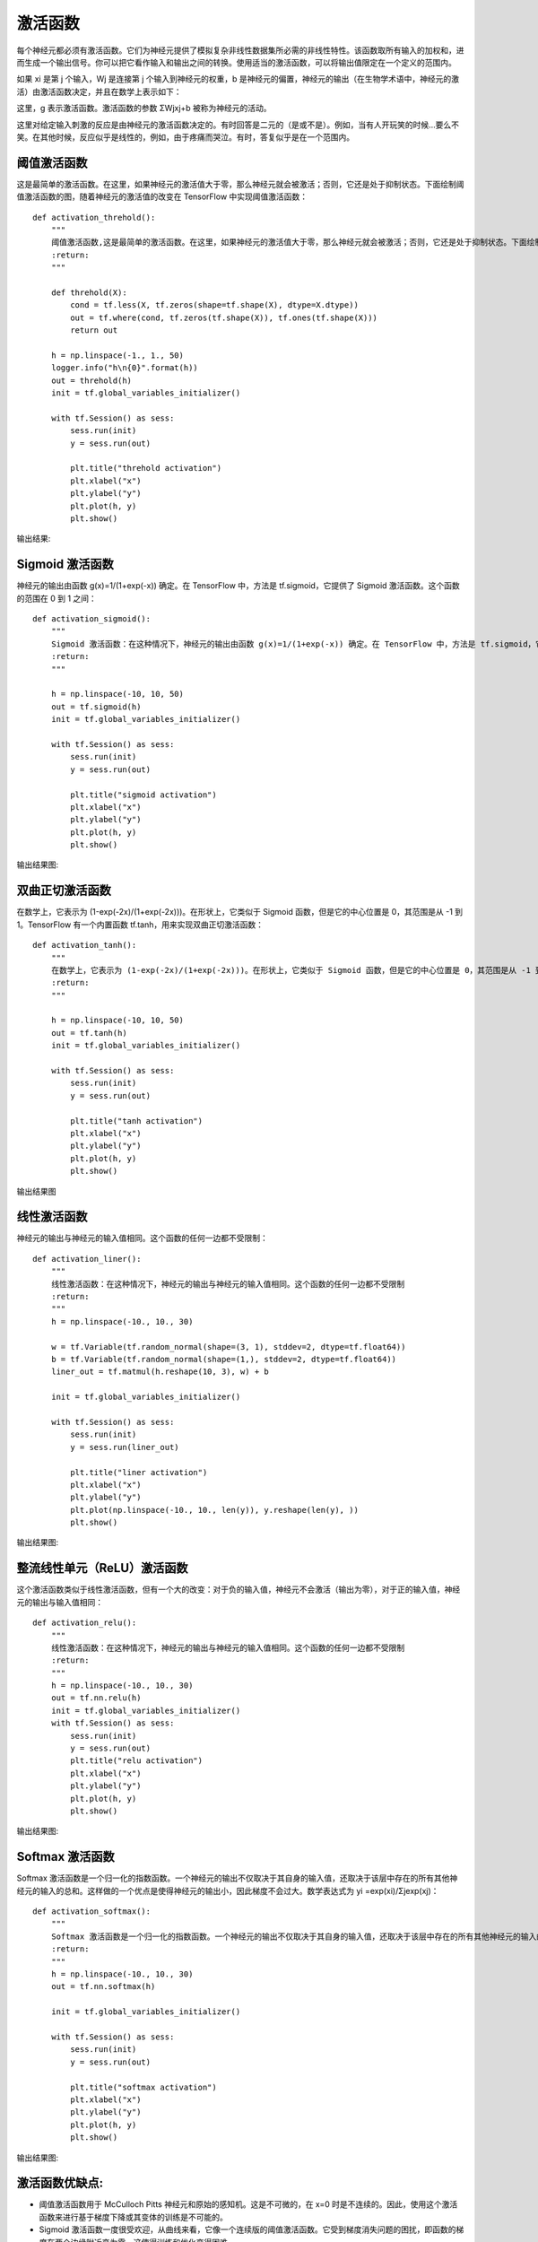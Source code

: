 激活函数
========

每个神经元都必须有激活函数。它们为神经元提供了模拟复杂非线性数据集所必需的非线性特性。该函数取所有输入的加权和，进而生成一个输出信号。你可以把它看作输入和输出之间的转换。使用适当的激活函数，可以将输出值限定在一个定义的范围内。

如果 xi 是第 j 个输入，Wj 是连接第 j 个输入到神经元的权重，b 是神经元的偏置，神经元的输出（在生物学术语中，神经元的激活）由激活函数决定，并且在数学上表示如下：

.. image:: /_static/imgs/overview/activationfunction1.png

这里，g 表示激活函数。激活函数的参数 ΣWjxj​+b 被称为神经元的活动。

这里对给定输入刺激的反应是由神经元的激活函数决定的。有时回答是二元的（是或不是）。例如，当有人开玩笑的时候...要么不笑。在其他时候，反应似乎是线性的，例如，由于疼痛而哭泣。有时，答复似乎是在一个范围内。


阈值激活函数
::::::::::::

这是最简单的激活函数。在这里，如果神经元的激活值大于零，那么神经元就会被激活；否则，它还是处于抑制状态。下面绘制阈值激活函数的图，随着神经元的激活值的改变在 TensorFlow 中实现阈值激活函数：


::

    def activation_threhold():
        """
        阈值激活函数,这是最简单的激活函数。在这里，如果神经元的激活值大于零，那么神经元就会被激活；否则，它还是处于抑制状态。下面绘制阈值激活函数的图，随着神经元的激活值的改变
        :return:
        """

        def threhold(X):
            cond = tf.less(X, tf.zeros(shape=tf.shape(X), dtype=X.dtype))
            out = tf.where(cond, tf.zeros(tf.shape(X)), tf.ones(tf.shape(X)))
            return out

        h = np.linspace(-1., 1., 50)
        logger.info("h\n{0}".format(h))
        out = threhold(h)
        init = tf.global_variables_initializer()

        with tf.Session() as sess:
            sess.run(init)
            y = sess.run(out)

            plt.title("threhold activation")
            plt.xlabel("x")
            plt.ylabel("y")
            plt.plot(h, y)
            plt.show()


输出结果:

.. image:: /_static/imgs/overview/activationfunction_threhold.png


Sigmoid 激活函数
::::::::::::::::

神经元的输出由函数 g(x)=1/(1+exp(-x)) 确定。在 TensorFlow 中，方法是 tf.sigmoid，它提供了 Sigmoid 激活函数。这个函数的范围在 0 到 1 之间：

::

    def activation_sigmoid():
        """
        Sigmoid 激活函数：在这种情况下，神经元的输出由函数 g(x)=1/(1+exp(-x)) 确定。在 TensorFlow 中，方法是 tf.sigmoid，它提供了 Sigmoid 激活函数。这个函数的范围在 0 到 1 之间：
        :return:
        """

        h = np.linspace(-10, 10, 50)
        out = tf.sigmoid(h)
        init = tf.global_variables_initializer()

        with tf.Session() as sess:
            sess.run(init)
            y = sess.run(out)

            plt.title("sigmoid activation")
            plt.xlabel("x")
            plt.ylabel("y")
            plt.plot(h, y)
            plt.show()

输出结果图:

.. image:: /_static/imgs/overview/activationfunction_sigmoid.png


双曲正切激活函数
::::::::::::::::

在数学上，它表示为 (1-exp(-2x)/(1+exp(-2x)))。在形状上，它类似于 Sigmoid 函数，但是它的中心位置是 0，其范围是从 -1 到 1。TensorFlow 有一个内置函数 tf.tanh，用来实现双曲正切激活函数：

::

    def activation_tanh():
        """
        在数学上，它表示为 (1-exp(-2x)/(1+exp(-2x)))。在形状上，它类似于 Sigmoid 函数，但是它的中心位置是 0，其范围是从 -1 到 1。TensorFlow 有一个内置函数 tf.tanh，用来实现双曲正切激活函数：
        :return:
        """

        h = np.linspace(-10, 10, 50)
        out = tf.tanh(h)
        init = tf.global_variables_initializer()

        with tf.Session() as sess:
            sess.run(init)
            y = sess.run(out)

            plt.title("tanh activation")
            plt.xlabel("x")
            plt.ylabel("y")
            plt.plot(h, y)
            plt.show()

输出结果图

.. image:: /_static/imgs/overview/activationfunction_tanh.png


线性激活函数
::::::::::::

神经元的输出与神经元的输入值相同。这个函数的任何一边都不受限制：

::

    def activation_liner():
        """
        线性激活函数：在这种情况下，神经元的输出与神经元的输入值相同。这个函数的任何一边都不受限制
        :return:
        """
        h = np.linspace(-10., 10., 30)

        w = tf.Variable(tf.random_normal(shape=(3, 1), stddev=2, dtype=tf.float64))
        b = tf.Variable(tf.random_normal(shape=(1,), stddev=2, dtype=tf.float64))
        liner_out = tf.matmul(h.reshape(10, 3), w) + b

        init = tf.global_variables_initializer()

        with tf.Session() as sess:
            sess.run(init)
            y = sess.run(liner_out)

            plt.title("liner activation")
            plt.xlabel("x")
            plt.ylabel("y")
            plt.plot(np.linspace(-10., 10., len(y)), y.reshape(len(y), ))
            plt.show()

输出结果图:

.. image:: /_static/imgs/overview/activationfunction_liner.png


整流线性单元（ReLU）激活函数
::::::::::::::::::::::::::::

这个激活函数类似于线性激活函数，但有一个大的改变：对于负的输入值，神经元不会激活（输出为零），对于正的输入值，神经元的输出与输入值相同：


::

    def activation_relu():
        """
        线性激活函数：在这种情况下，神经元的输出与神经元的输入值相同。这个函数的任何一边都不受限制
        :return:
        """
        h = np.linspace(-10., 10., 30)
        out = tf.nn.relu(h)
        init = tf.global_variables_initializer()
        with tf.Session() as sess:
            sess.run(init)
            y = sess.run(out)
            plt.title("relu activation")
            plt.xlabel("x")
            plt.ylabel("y")
            plt.plot(h, y)
            plt.show()

输出结果图:

.. image:: /_static/imgs/overview/activationfunction_relu.png


Softmax 激活函数
::::::::::::::::

Softmax 激活函数是一个归一化的指数函数。一个神经元的输出不仅取决于其自身的输入值，还取决于该层中存在的所有其他神经元的输入的总和。这样做的一个优点是使得神经元的输出小，因此梯度不会过大。数学表达式为 yi =exp(xi​)/Σjexp(xj)：

::

    def activation_softmax():
        """
        Softmax 激活函数是一个归一化的指数函数。一个神经元的输出不仅取决于其自身的输入值，还取决于该层中存在的所有其他神经元的输入的总和。这样做的一个优点是使得神经元的输出小，因此梯度不会过大。数学表达式为 yi =exp(xi​)/Σjexp(xj)：
        :return:
        """
        h = np.linspace(-10., 10., 30)
        out = tf.nn.softmax(h)

        init = tf.global_variables_initializer()

        with tf.Session() as sess:
            sess.run(init)
            y = sess.run(out)

            plt.title("softmax activation")
            plt.xlabel("x")
            plt.ylabel("y")
            plt.plot(h, y)
            plt.show()

输出结果图:

.. image:: /_static/imgs/overview/activationfunction_softmax.png


激活函数优缺点:
:::::::::::::::


- 阈值激活函数用于 McCulloch Pitts 神经元和原始的感知机。这是不可微的，在 x=0 时是不连续的。因此，使用这个激活函数来进行基于梯度下降或其变体的训练是不可能的。
- Sigmoid 激活函数一度很受欢迎，从曲线来看，它像一个连续版的阈值激活函数。它受到梯度消失问题的困扰，即函数的梯度在两个边缘附近变为零。这使得训练和优化变得困难。
- 双曲正切激活函数在形状上也是 S 形并具有非线性特性。该函数以 0 为中心，与 Sigmoid 函数相比具有更陡峭的导数。与 Sigmoid 函数一样，它也受到梯度消失问题的影响。
- 线性激活函数是线性的。该函数是双边都趋于无穷的 [-inf，inf]。它的线性是主要问题。线性函数之和是线性函数，线性函数的线性函数也是线性函数。因此，使用这个函数，不能表示复杂数据集中存在的非线性。
- ReLU 激活函数是线性激活功能的整流版本，这种整流功能允许其用于多层时捕获非线性。使用 ReLU 的主要优点之一是导致稀疏激活。在任何时刻，所有神经元的负的输入值都不会激活神经元。就计算量来说，这使得网络在计算方面更轻便。ReLU 神经元存在死亡 ReLU 的问题，也就是说，那些没有激活的神经元的梯度为零，因此将无法进行任何训练，并停留在死亡状态。尽管存在这个问题，但 ReLU 仍是隐藏层最常用的激活函数之一。
- Softmax 激活函数被广泛用作输出层的激活函数，该函数的范围是 [0，1]。在多类分类问题中，它被用来表示一个类的概率。所有单位输出和总是 1。


神经网络已被用于各种任务。这些任务可以大致分为两类：函数逼近（回归）和分类。根据手头的任务，一个激活函数可能比另一个更好。一般来说，隐藏层最好使用 ReLU 神经元。对于分类任务，Softmax 通常是更好的选择；对于回归问题，最好使用 Sigmoid
函数或双曲正切函数。
